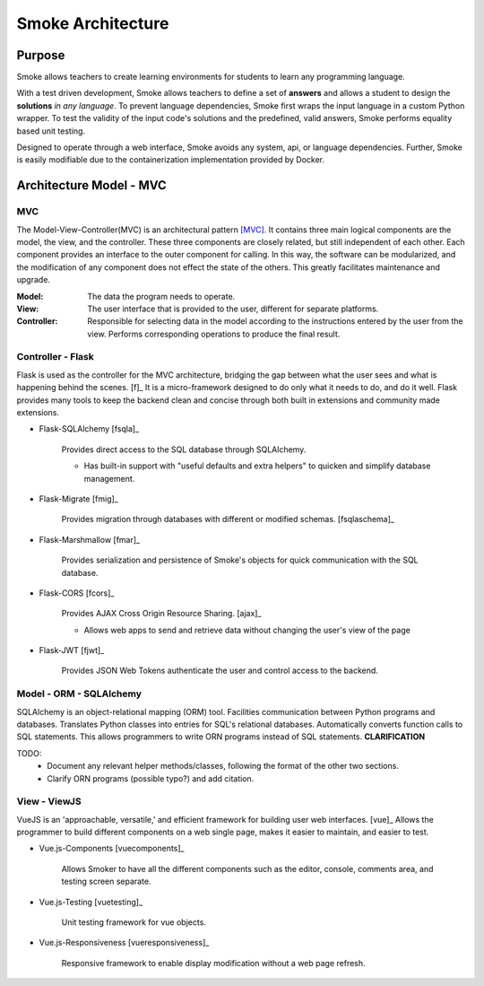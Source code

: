 ==================
Smoke Architecture
==================

Purpose
-------

Smoke allows teachers to create learning environments for students to learn
any programming language.

With a test driven development, Smoke allows teachers to define a set of
**answers** and allows a student to design the **solutions** *in any language*.
To prevent language dependencies, Smoke first wraps the input language in a
custom Python wrapper. To test the validity of the input code's solutions and
the predefined, valid answers, Smoke performs equality based unit testing.

Designed to operate through a web interface, Smoke avoids any system, api, or
language dependencies. Further, Smoke is easily modifiable due to the
containerization implementation provided by Docker.


Architecture Model - MVC
------------------------

MVC 
^^^
.. image:: https://upload.wikimedia.org/wikipedia/commons/a/a0/MVC-Process.svg

The Model-View-Controller(MVC) is an architectural pattern [MVC]_. It contains
three main logical components are the model, the view, and the controller.
These three components are closely related, but still independent of each
other. Each component provides an interface to the outer component for
calling. In this way, the software can be modularized, and the modification of
any component does not effect the state of the others. This greatly
facilitates maintenance and upgrade.

:Model: The data the program needs to operate.
:View: The user interface that is provided to the user, different for separate
    platforms.
:Controller: Responsible for selecting data in the model according to the
    instructions entered by the user from the view. Performs corresponding
    operations to produce the final result.


Controller - Flask
^^^^^^^^^^^^^^^^^^

Flask is used as the controller for the MVC architecture, bridging the gap
between what the user sees and what is happening behind the scenes. [f]_  It
is a micro-framework designed to do only what it needs to do, and do it well.
Flask provides many tools to keep the backend clean and concise through both
built in extensions and community made extensions.

- Flask-SQLAlchemy [fsqla]_

    Provides direct access to the SQL database through SQLAlchemy.

    * Has built-in support with "useful defaults and extra helpers" to quicken
      and simplify database management.

- Flask-Migrate [fmig]_

    Provides migration through databases with different or
    modified schemas. [fsqlaschema]_

- Flask-Marshmallow [fmar]_

    Provides serialization and persistence of Smoke's objects for quick
    communication with the SQL database.

- Flask-CORS [fcors]_

    Provides AJAX Cross Origin Resource Sharing. [ajax]_

    * Allows web apps to send and retrieve data without changing the user's
      view of the page

- Flask-JWT [fjwt]_

    Provides JSON Web Tokens authenticate the user and control access to the
    backend.

Model - ORM - SQLAlchemy
^^^^^^^^^^^^^^^^^^^^^^^^

SQLAlchemy is an object-relational mapping (ORM) tool. Facilities
communication between Python programs and databases. Translates Python classes
into entries for SQL's relational databases. Automatically converts function
calls to SQL statements. This allows programmers to write ORN programs instead
of SQL statements. **CLARIFICATION**

TODO:
 - Document any relevant helper methods/classes, following the format of the
   other two sections.
 - Clarify ORN programs (possible typo?) and add citation.


View - ViewJS
^^^^^^^^^^^^^

VueJS is an 'approachable, versatile,' and efficient framework for building
user web interfaces. [vue]_ Allows the programmer to build different
components on a web single page, makes it easier to maintain, and easier to
test.

- Vue.js-Components [vuecomponents]_

    Allows Smoker to have all the different components such as the editor,
    console, comments area, and testing screen separate.

- Vue.js-Testing [vuetesting]_

    Unit testing framework for vue objects.

- Vue.js-Responsiveness [vueresponsiveness]_

    Responsive framework to enable display modification without a web page
    refresh.